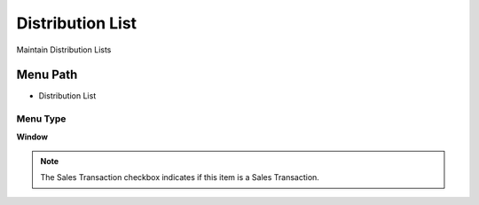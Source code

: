 
.. _functional-guide/menu/menu-distribution-list:

=================
Distribution List
=================

Maintain Distribution Lists

Menu Path
=========


* Distribution List

Menu Type
---------
\ **Window**\ 

.. note::
    The Sales Transaction checkbox indicates if this item is a Sales Transaction.


.. seealso::
    :ref:`functional-guide/window/window-distribution-list`

